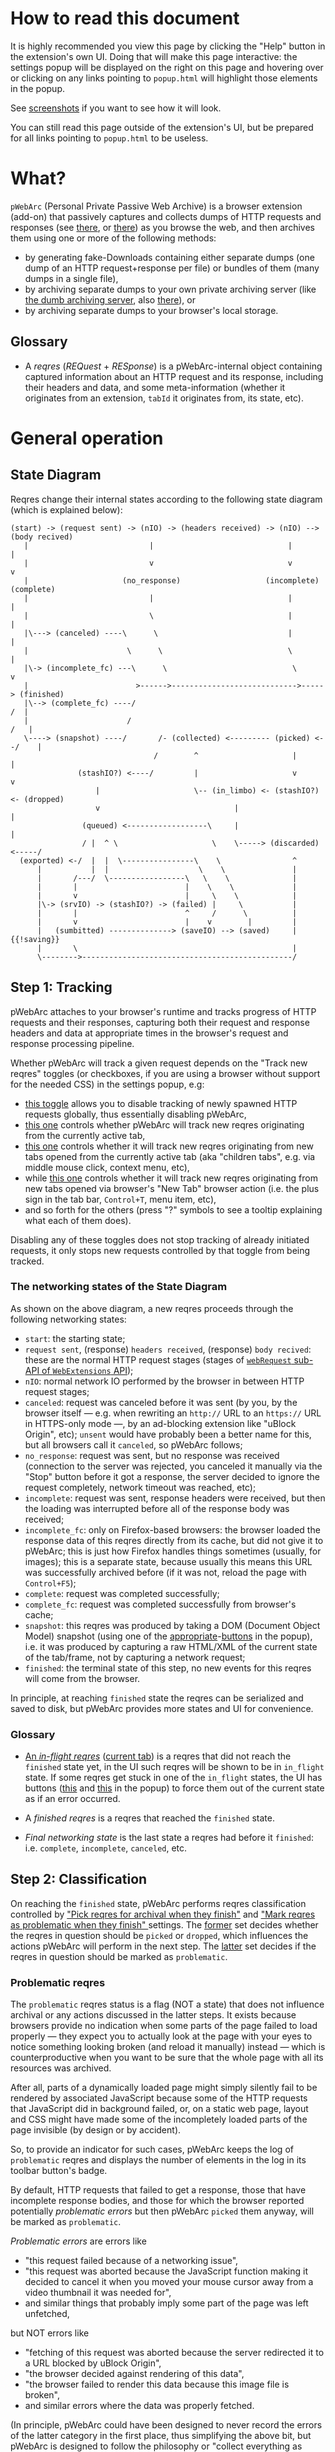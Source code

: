 #+MACRO: shortcut @@html:<span data-macro-shortcut="$1">bound to <code>manifest.commands.$1</code></span>@@

#+BEGIN_EXPORT html
<div name="less">
#+END_EXPORT
* How to read this document
It is highly recommended you view this page by clicking the "Help" button in the extension's own UI.
Doing that will make this page interactive: the settings popup will be displayed on the right on this page and hovering over or clicking on any links pointing to =popup.html= will highlight those elements in the popup.

See [[../../doc/gallery.md][screenshots]] if you want to see how it will look.

You can still read this page outside of the extension's UI, but be prepared for all links pointing to =popup.html= to be useless.
#+BEGIN_EXPORT html
</div>
#+END_EXPORT
* What?
=pWebArc= (Personal Private Passive Web Archive) is a browser extension (add-on) that passively captures and collects dumps of HTTP requests and responses (see [[https://github.com/Own-Data-Privateer/pwebarc/tree/master/doc/data-on-disk.md][there]], or [[https://oxij.org/software/pwebarc/tree/master/doc/data-on-disk.md][there]]) as you browse the web, and then archives them using one or more of the following methods:

- by generating fake-Downloads containing either separate dumps (one dump of an HTTP request+response per file) or bundles of them (many dumps in a single file),
- by archiving separate dumps to your own private archiving server (like [[https://github.com/Own-Data-Privateer/pwebarc/tree/master/dumb_server/][the dumb archiving server]], also [[https://oxij.org/software/pwebarc/tree/master/dumb_server/][there]]), or
- by archiving separate dumps to your browser's local storage.
** Glossary
- A /reqres/ (/REQuest/ + /RESponse/) is a pWebArc-internal object containing captured information about an HTTP request and its response, including their headers and data, and some meta-information (whether it originates from an extension, =tabId= it originates from, its state, etc).
* General operation
** State Diagram
Reqres change their internal states according to the following state diagram (which is explained below):

#+BEGIN_SRC
(start) -> (request sent) -> (nIO) -> (headers received) -> (nIO) --> (body recived)
   |                           |                              |             |
   |                           v                              v             v
   |                     (no_response)                   (incomplete)   (complete)
   |                           |                              |             |
   |                           \                              |             |
   |\---> (canceled) ----\      \                             |             |
   |                      \      \                            \             |
   |\-> (incomplete_fc) ---\      \                            \            v
   |                        >------>---------------------------->-----> (finished)
   |\--> (complete_fc) ----/                                             /  |
   |                      /                                             /   |
   \----> (snapshot) ----/       /- (collected) <--------- (picked) <--/    |
                                /        ^                     |            |
               (stashIO?) <----/         |                     v            v
                   |                     \-- (in_limbo) <- (stashIO?) <- (dropped)
                   v                              |                         |
                (queued) <------------------\     |                         |
                / |  ^ \                     \    \-----> (discarded) <-----/
  (exported) <-/  |  |  \----------------\    \                ^
      |           |  |                    \    \               |
      |       /---/  \-----------------\   \    \              |
      |       |                        |    \    \             |
      |       v                        |     \    \            |
      |\-> (srvIO) -> (stashIO?) -> (failed) |     \           |
      |       |                        ^     /      \          |
      |       v                        |    v        |         |
      |   (sumbitted) --------------> (saveIO) --> (saved)     | {{!saving}}
      |       \                                                |
      \-------->-----------------------------------------------/
#+END_SRC
** Step 1: Tracking
pWebArc attaches to your browser's runtime and tracks progress of HTTP requests and their responses, capturing both their request and response headers and data at appropriate times in the browser's request and response processing pipeline.

Whether pWebArc will track a given request depends on the "Track new reqres" toggles (or checkboxes, if you are using a browser without support for the needed CSS) in the settings popup, e.g:

- [[./popup.html#div-config.collecting][this toggle]] allows you to disable tracking of newly spawned HTTP requests globally, thus essentially disabling pWebArc,
- [[./popup.html#div-tabconfig.collecting][this one]] controls whether pWebArc will track new reqres originating from the currently active tab,
- [[./popup.html#div-tabconfig.children.collecting][this one]] controls whether it will track new reqres originating from new tabs opened from the currently active tab (aka "children tabs", e.g. via middle mouse click, context menu, etc),
- while [[./popup.html#div-config.root.collecting][this one]] controls whether it will track new reqres originating from new tabs opened via browser's "New Tab" browser action (i.e. the plus sign in the tab bar, =Control+T=, menu item, etc),
- and so forth for the others (press "?" symbols to see a tooltip explaining what each of them does).

Disabling any of these toggles does not stop tracking of already initiated requests, it only stops new requests controlled by that toggle from being tracked.
*** The networking states of the State Diagram
As shown on the above diagram, a new reqres proceeds through the following networking states:

- =start=: the starting state;
- =request sent=, (response) =headers received=, (response) =body recived=: these are the normal HTTP request stages (stages of [[https://developer.mozilla.org/en-US/docs/Mozilla/Add-ons/WebExtensions/API/webRequest][=webRequest= sub-API of =WebExtensions= API]]);
- =nIO=: normal network IO performed by the browser in between HTTP request stages;
- =canceled=: request was canceled before it was sent (by you, by the browser itself --- e.g. when rewriting an =http://= URL to an =https://= URL in HTTPS-only mode ---, by an ad-blocking extension like "uBlock Origin", etc);
  =unsent= would have probably been a better name for this, but all browsers call it =canceled=, so pWebArc follows;
- =no_response=: request was sent, but no response was received (connection to the server was rejected, you canceled it manually via the "Stop" button before it got a response, the server decided to ignore the request completely, network timeout was reached, etc);
- =incomplete=: request was sent, response headers were received, but then the loading was interrupted before all of the response body was received;
- =incomplete_fc=: only on Firefox-based browsers: the browser loaded the response data of this reqres directly from its cache, but did not give it to pWebArc; this is just how Firefox handles things sometimes (usually, for images); this is a separate state, because usually this means this URL was successfully archived before (if it was not, reload the page with =Control+F5=);
- =complete=: request was completed successfully;
- =complete_fc=: request was completed successfully from browser's cache;
- =snapshot=: this reqres was produced by taking a DOM (Document Object Model) snapshot (using one of the [[./popup.html#snapshotAll][appropriate]]-[[./popup.html#snapshotTab][buttons]] in the popup), i.e. it was produced by capturing a raw HTML/XML of the current state of the tab/frame, not by capturing a network request;
- =finished=: the terminal state of this step, no new events for this reqres will come from the browser.

In principle, at reaching =finished= state the reqres can be serialized and saved to disk, but pWebArc provides more states and UI for convenience.
*** Glossary
- [[./popup.html#div-stats.in_flight][An /in-flight reqres/]] ([[./popup.html#div-tabstats.in_flight][current tab]]) is a reqres that did not reach the =finished= state yet, in the UI such reqres will be shown to be in =in_flight= state.
  If some reqres get stuck in one of the =in_flight= states, the UI has buttons ([[./popup.html#stopAllInFlight][this]] and [[./popup.html#stopAllTabInFlight][this]] in the popup) to force them out of the current state as if an error occurred.

- A /finished reqres/ is a reqres that reached the =finished= state.

- /Final networking state/ is the last state a reqres had before it =finished=: i.e. =complete=, =incomplete=, =canceled=, etc.
** Step 2: Classification
:PROPERTIES:
:CUSTOM_ID: classification
:END:

On reaching the =finished= state, pWebArc performs reqres classification controlled by [[./popup.html#pick-options]["Pick reqres for archival when they finish"]] and [[./popup.html#problematic-options]["Mark reqres as problematic when they finish" ]] settings.
The [[./popup.html#pick-options][former]] set decides whether the reqres in question should be =picked= or =dropped=, which influences the actions pWebArc will perform in the next step.
The [[./popup.html#problematic-options][latter]] set decides if the reqres in question should be marked as =problematic=.
*** Problematic reqres
:PROPERTIES:
:CUSTOM_ID: problematic
:END:

The =problematic= reqres status is a flag (NOT a state) that does not influence archival or any actions discussed in the latter steps.
It exists because browsers provide no indication when some parts of the page failed to load properly --- they expect you to actually look at the page with your eyes to notice something looking broken (and reload it manually) instead --- which is counterproductive when you want to be sure that the whole page with all its resources was archived.

After all, parts of a dynamically loaded page might simply silently fail to be rendered by associated JavaScript because some of the HTTP requests that JavaScript did in background failed, or, on a static web page, layout and CSS might have made some of the incompletely loaded parts of the page invisible (by design or by accident).

So, to provide an indicator for such cases, pWebArc keeps the log of =problematic= reqres and displays the number of elements in the log in its toolbar button's badge.

By default, HTTP requests that failed to get a response, those that have incomplete response bodies, and those for which the browser reported potentially /problematic errors/ but then pWebArc =picked= them anyway, will be marked as =problematic=.

/Problematic errors/ are errors like

- "this request failed because of a networking issue",
- "this request was aborted because the JavaScript function making it decided to cancel it when you moved your mouse cursor away from a video thumbnail it was needed for",
- and similar things that probably imply some part of the page was left unfetched,

but NOT errors like

- "fetching of this request was aborted because the server redirected it to a URL blocked by uBlock Origin",
- "the browser decided against rendering of this data",
- "the browser failed to render this data because this image file is broken",
- and similar errors where the data was properly fetched.

(In principle, pWebArc could have been designed to never record the errors of the latter category in the first place, thus simplifying the above bit, but pWebArc is designed to follow the philosophy or "collect everything as browser gives it, as raw as possible, do all the post-processing logic separately, allow for no logic at all, if the user asks for it".)

The raw error strings reported by the browser for each reqres can be seen in the [[./popup.html#showState][history]]-[[./popup.html#showTabState][log]].

If [[./popup.html#div-config.problematicNotify][this option]] is enabled pWebArc will generate a desktop notification each time a new /problematic reqres/ get produced.
If you don't care about the /problematic/ flag and it annoys you, you should disable that option, not options under [[./popup.html#problematic-options]["Mark reqres as problematic when they finish" settings]].
This way you could then still see the number of =problematic= reqres in extension's toolbar button's badge.
*** Glossary
- [[./popup.html#div-stats.picked][A /picked reqres/]] ([[./popup.html#div-tabstats.picked][current tab]]) is a /finished reqres/ that satisfied the conditions controlled by [[./popup.html#pick-options]["Pick reqres for archival when they finish" settings]] on entering the =finished= state.

- [[./popup.html#div-stats.dropped][A /dropped reqres/]] ([[./popup.html#div-tabstats.dropped][current tab]]) is a /finished reqres/ that did /NOT/ satisfy the conditions controlled by [[./popup.html#pick-options]["Pick reqres for archival when they finish" settings]] on entering the =finished= state.

- [[./popup.html#div-stats.problematic][A /problematic reqres/]] ([[./popup.html#div-tabstats.problematic][current tab]]) is a /finished reqres/ that satisfies the conditions set by [[./popup.html#problematic-options]["Mark reqres as problematic when they finish" settings]].
** Step 3: Collection, Discarding, Stash, and Limbo
Normally, /picked reqres/ proceed to the =collected= state while /dropped reqres/ proceed to being =discarded= from memory.

However, just before entering the =collected= state (both from =picked= and from =in_limbo= states, the latter of which will be discussed below), each reqres gets split into

- a =loggable=, which is a hollow =reqres= structure without any request or response data, i.e. it only keeps the metadata used by [[./popup.html#showState][history]]-[[./popup.html#showTabState][log]], and
- a =dump=, which is a serialized CBOR-formatted dump of the original =reqres= structure.

The resulting tuples of =(loggable, dump)= then proceed to being =queued= for archival.

Since those tuples can be reconstructed back into the original =reqres= structures, the following will continue to refer to them as if nothing changed when the fact they are now being internally represented by those tuples is not relevant.

When [[./popup.html#div-config.archive]["Archive =collected= reqres by" toggle]] is enabled, those =queued= reqres proceed directly to the next step.
*** Stash
:PROPERTIES:
:CUSTOM_ID: stash
:END:

However, when [[./popup.html#div-config.archive]["Archive =collected= reqres by" option]] is disabled but [[./popup.html#div-config.stash]["Stash =collected= reqres into local storage" option]] is enabled, then those =queued= tuples instead get /stashed/ into browser's local storage.

(If both [[./popup.html#div-config.archive]["Archive =collected= reqres by" option]] and [[./popup.html#div-config.stash]["Stash =collected= reqres into local storage" option]] are disabled, then pWebArc will generate desktop notifications complaining about it, unless [[./popup.html#div-config.archiveStuckNotify][this option]] is disabled too.)

The =stashed= reqres status is, essentially, a flag that says this reqres was temporarily backed up to browser's local storage.
Stashing exists to prevent loss of previously successfully captured data in situations where your computer unexpectedly looses power, your browser crashes, you close it before everything gets archived, or pWebArc crashes or gets reloaded unexpectedly.
*** Limbo mode
:PROPERTIES:
:CUSTOM_ID: limbo
:END:

Sometimes you might want to actually look at a web page before deciding if you want to archive it or not.
The naive way to do it would be to load a page with [[./popup.html#div-tabconfig.collecting][capture]] disabled first, look at it, and then, if you want to save it, enable [[./popup.html#div-tabconfig.collecting][it]], and reload the page with =Control+F5= again (and it has to be =Control+F5=, not just =F5=, because otherwise some URLs, on Firefox, might produce reqres in =incomplete_fc= state, on Chromium, their fetching could be silently skipped).

Obviously, this is both annoying and will force you to fetch everything twice.

Which is why "limbo mode" exists.
With one of the "limbo mode" options enabled, pWebArc will instead capture everything as normal, but then, instead of sending the reqres in question to =collected= or =discarded= states immediately, it will put them into =in_limbo= state where they would linger until you /collect/ it or /discard/ them manually by pressing the [[./popup.html#div-stats.in_limbo][appropriate]]-[[./popup.html#div-tabstats.in_limbo][buttons]], or until [[./popup.html#closed-auto-options]["Automatic actions for recently closed tabs" options]] make a decision semi-automatically for you.

A /picked reqres/ will be put into =in_limbo= when [[./popup.html#div-tabconfig.limbo]["Pick into limbo" setting]] is enabled in the currently active tab or when [[./popup.html#div-tabconfig.children.limbo][one]]-[[./popup.html#div-config.root.limbo][of]]-[[./popup.html#div-config.background.limbo][the]]-[[./popup.html#div-config.extension.limbo][other]] settings is enabled for other reqres sources.

Similarly, a /dropped reqres/ will be put into =in_limbo= when [[./popup.html#div-tabconfig.negLimbo]["Drop into limbo" setting]] is enabled in the currently active tab or when [[./popup.html#div-tabconfig.children.negLimbo][one]]-[[./popup.html#div-config.root.negLimbo][of]]-[[./popup.html#div-config.background.negLimbo][the]]-[[./popup.html#div-config.extension.negLimbo][other]] settings is enabled for other reqres sources.
(This latter option mainly exists for debugging.)

When both [[./popup.html#div-config.stash]["Stash =collected= reqres into local storage" option]] and [[./popup.html#div-tabconfig.stashLimbo]["Stash =in_limbo= reqres" option]] (or [[./popup.html#div-tabconfig.children.stashLimbo][one]]-[[./popup.html#div-config.root.stashLimbo][of]]-[[./popup.html#div-config.background.stashLimbo][the]]-[[./popup.html#div-config.extension.stashLimbo][other]] similar options) is enabled, then those newly generated reqres also get temporarily /stashed/ into browser's local storage.

If [[./popup.html#div-config.limboNotify][this option]] is enabled and there are more than [[./popup.html#div-config.limboMaxNumber][this number]] reqres =in_limbo= or the total size of all dumps =in_limbo= is more than [[./popup.html#div-config.limboMaxSize][this size]] (in MiB), pWebArc will complain to remind you to /collect/ or /discard/ some of them so that your browser does not waste much memory (and so that you won't loose too much data if something crashes while [[./popup.html#div-config.stash]["Stash =collected= reqres into local storage" option]] is disabled).
*** Glossary
- [[./popup.html#div-stats.collected][A /collected reqres/]] ([[./popup.html#div-tabstats.collected][current tab]]) is a reqres that was (either automatically or manually) sent to the =collected= state.

- [[./popup.html#div-stats.discarded][A /discarded reqres/]] ([[./popup.html#div-tabstats.discarded][current tab]]) is a reqres that was (either automatically or manually) sent to the =discarded=.

- [[./popup.html#div-stats.in_limbo][An /in-limbo reqres/]] ([[./popup.html#div-tabstats.in_limbo][current tab]]) is a reqres that is being held =in_limbo= until you manually /collect/ or /discard/ it.

- [[./popup.html#stats.queued][A /queued reqres/]] (displayed on the [[./popup.html#div-stats.queued_failed][Queued/Failed]] line) is a =collected= reqres that is still =queued= for archival.

- A /stuck queued reqres/ is a =queued= reqres that got stuck in the archival queue, e.g. because it got queued while [[./popup.html#div-config.archive]["Archive =collected= reqres by" option]] was disabled.

- [[./popup.html#div-stats.stashed][A /stashed reqres/]] is a reqres that was temporarily =stashed= (backed-up) into browser's local storage while it is still being kept in pWebArc's memory.
  I.e., the stash is a persistent on-disk backup for in-memory reqres.

  When [[./popup.html#div-config.stash]["Stash =collected= reqres into local storage" option]] is enabled all new stuck =queued= reqres, as well as all new =failed= reqres (discussed below) will be =stashed=.

  When both [[./popup.html#div-config.stash]["Stash =collected= reqres into local storage" option]] and [[./popup.html#div-tabconfig.stashLimbo]["Stash =in_limbo= reqres"]] (or [[./popup.html#div-tabconfig.children.stashLimbo][one]]-[[./popup.html#div-config.root.stashLimbo][of]]-[[./popup.html#div-config.background.stashLimbo][the]]-[[./popup.html#div-config.extension.stashLimbo][other]] similar options) is set, then all new =in_limbo= reqres for that tab/source will be stashed.

  You can also forcefully stash all =queued=, =in_limbo=, and =failed= reqres by pressing [[./popup.html#stashAll][this button]].
** Step 3.5: Logging
On entering =collected= or =discarded= state, =loggable= metadata of each reqres is copied into the recent reqres [[./popup.html#showState][history]]-[[./popup.html#showTabState][log]] and is kept there until the size of the log reaches [[./popup.html#div-config.history][this many elements]], at which point the older elements of the log start being elided automatically.

You can also ask pWebArc to forget all history manually by pressing [[./popup.html#forgetHistory][this button]], or to forget history of reqres generated by the currently active tab by pressing [[./popup.html#forgetTabHistory][that button]] instead, or do the same by using similar buttons in [[./popup.html#showState][the]]-[[./popup.html#showTabState][log]].
Using [[./popup.html#showState][the]]-[[./popup.html#showTabState][log]] will also allow the use of reqres filtering options for doing this, allowing you to selectively forget some filtered parts of history.

Note, however, that /problematic reqres/ will not get automatically elided from the log, nor forgotten by using the above buttons.
To forget about them, you will have to unset the /problematic/ flag on the respective reqres via [[./popup.html#unmarkAllProblematic][this button]], or [[./popup.html#unmarkAllTabProblematic][that button]], or use similar buttons in [[./popup.html#showState][the]]-[[./popup.html#showTabState][log]].
** Step 4: Archival
When [[./popup.html#div-config.archive]["Archive =collected= reqres by" toggle]] is enabled, pWebArc will pop =queued= reqres from the archival queue one by one and then perform one or more of the following (in order they are listed):

- if [[./popup.html#div-config.archiveExportAs]["Archive =collected= reqres by ... exporting them using =saveAs=" option]] is enabled, pWebArc will append the =dump=, as a byte string, to a (per-=bucket=, see below) =bundle= and then, if the =bundle= gets larger than [[./popup.html#div-config.exportAsMaxSize][this]] or if all elements of the queue got processed without reaching that limit, after a delay controlled by [[./popup.html#div-config.exportAsTimeout][this]] and [[./popup.html#div-config.exportAsInFlightTimeout][that]] options, export the resulting =bundle= as a fake-Download;

- if [[./popup.html#div-config.archiveSubmitHTTP]["Archive =collected= reqres by ... submitting them via HTTP" option]] is enabled, pWebArc will submit the =dump= to the archiving server at [[./popup.html#div-config.submitHTTPURLBase]["Server URL" setting]] by making an HTTP POST request with the =dump= as request body (which is denoted by =srvIO= states on the diagram above);

- if any of the above fails pWebArc will

  - move the reqres into the =failed= state,

  - if [[./popup.html#div-config.stash]["Stash =collected= reqres into local storage" option]] is enabled, it will try stashing the =(loggable, dump)= tuple into browser's local storage (which is denoted by =stashIO= states on the diagram above) and record but ignore any errors produced while doing that, and

  - stop processing this reqres;

- otherwise, if [[./popup.html#div-config.archiveSaveLS]["Archive =collected= reqres by ... saving them into local storage" option]] is enabled, pWebArc will

  - try to save the =(loggable, dump)= tuple into browser's local storage (which is denoted by =saveIO= states on the diagram above),

  - if saving fails, it will move the reqres into the =failed= state instead, and stop processing this reqres;

- finally, if [[./popup.html#div-config.archiveSaveLS]["Archive =collected= reqres by ... saving them into local storage" option]] is disabled or if saving to local storage succeeds, pWebArc will discard the reqres from memory.

You can enable more than one [[./popup.html#sub-config.archive][archival method]] at the same time.
For a given =loggable=, pWebArc will remember and skip previously successful archival methods if the =loggable= ever returns to the archival queue again (e.g., when one of the archival methods fails and you later ask pWebArc to retry the archival, or when you re-load a reqres from local storage).

Note the difference between /stashed/ and /saved/ reqres:

- /stashed/ reqres are kept in memory until they get successfully archived by all configured [[./popup.html#sub-config.archive][archival methods]] (or until you manually discard them, in case they were stashed =in_limbo=);
- /saved/ reqres get dumped into browser's local storage and, if that succeeds, discarded from memory (until you manually load them back from there).
*** Buckets
:PROPERTIES:
:CUSTOM_ID: bucket
:END:

Sometimes you might want to split your archivals into separate /buckets/ to simplify future hoarding and sharing of collected archives.
E.g., say, by default you might want to put everything into the "default" bucket, but then you might want to put reqres produced by a select tab where you just logged in into you personal account into the "private" bucket instead.

To implement this, for each reqres in the archival queue, pWebArc computes a =bucket= parameter from the appropriate "Bucket" setting, e.g.

- [[./popup.html#div-tabconfig.bucket][this one]] will be used for requests originating from the currently active tab,
- [[./popup.html#div-tabconfig.children.bucket][this one]] will be used for requests originating from new child tabs opened from the currently active tab (e.g. via middle mouse click, context menu, etc),
- while [[./popup.html#div-config.root.bucket][this one]] will be used for new tabs opened via browser's "New Tab" browser action (i.e. the plus sign in the tab bar, =Control+T=, menu item, etc),
- and so forth for the others (press "?" symbols to see a tooltip explaining what each of them does).

Evaluation of the =bucket= parameter is done just before each archival attempt, so if the queue is not yet empty, and you disable [[./popup.html#div-config.archive]["Archive =collected= reqres by"]], edit some of the "Bucket" settings, and enable [[./popup.html#div-config.archive][it]] again, pWebArc will start using the new setting immediately.

When exporting via =saveAs=, =bucket= value will be used in the file name of the generated fake-Download =.wrrb= file and the dumps will be split into separate fake-Download files by said =bucket=.
I.e., internally, the =bundle= discussed above is actually a set bundles, and exporting code uses the per-=bucket= one.

When submitting to an HTTP server, pWebArc will specify =bucket= as a query parameter (named "profile", for historical reasons) to each HTTP POST request.

When stashing or saving to local storage, pWebArc will record the value of =bucket= into each =loggable= before saving data to disk.
If you restart your browser, thus starting a new pWebArc session, pWebArc will use the old stashed/saved =bucket= values for all new attempted archivals of old reqres generated by previous sessions.
*** Failures
As noted above, if any of the [[./popup.html#sub-config.archive][archival methods]] fail, the reqres in question will be moved into the =failed= state.

Submissions of reqres that =failed= because of networking issues will be retried automatically every 60 seconds.
Archivals of reqres' rejected by the archiving server or those that failed to be saved to browser's local storage will not be retried automatically as those usually happen when there is no space left on the device you are archiving to.

You can retry all failed archivals by pressing [[./popup.html#retryFailed][this button]].
You can also use it to nudge the archiving sub-process awake if some things got stuck in the queue by accident.
E.g., after the extension got reloaded with a non-empty queue, or if you previously closed your browser before everything was archived.

If [[./popup.html#div-config.archiveFailedNotify][this option]] is enabled and a new reqres recently moved to the =failed= state, a new desktop notification will be generated.
If [[./popup.html#div-config.archiveDoneNotify][this option]] is enabled, a new desktop notification will be generated when the archival queue gets empty the very first time or after any failures.
*** Glossary
- [[./popup.html#div-stats.exportedAs][An /exported reqres/]] is a reqres that was successfully =exported= by generating a fake-Download containing its =dump=.

- [[./popup.html#div-stats.submittedHTTP][A /submitted reqres/]] is a reqres that was successfully =submitted= to the archiving server and thus was discarded from memory.

- [[./popup.html#div-stats.saved][A /saved reqres/]] is a reqres that was successfully =saved= by being archived into browser's local storage.

- [[./popup.html#stats.failed][A /failed to archive reqres/]] (displayed on the [[./popup.html#div-stats.queued_failed][Queued/Failed]] line) is a reqres that =failed= to be archived by one of the enabled [[./popup.html#sub-config.archive][archival methods]].

- /An archived reqres/ is either /exported/, /submitted/, or /saved/ reqres.
* Shortcuts
pWebArc provides a bunch of keyboard and context menu shortcuts to allow using it in more efficient ways.

- On Firefox-based browsers, you can see and edit all keyboard shortcuts via "Add-ons and themes" (=about:addons=) -> the gear icon -> Manage Extension Shortcuts.
- On Chromium-based browsers, you can see and edit all keyboard shortcuts via the menu -> "Extensions" -> "Manage Extensions" (=chrome://extensions/=) -> "Keyboard shortcuts" (on the left).
** Keyboard shortcuts
:PROPERTIES:
:CUSTOM_ID: keyboard-shortcuts
:END:

pWebArc provides shortcuts to:

- open [[./popup.html#showState][the "Internal State and Logs" page]], {{{shortcut(showState)}}};
- open the "Internal State and Logs" page, scrolled to the end of the log, {{{shortcut(showLog)}}};
- open [[./popup.html#showTabState][the "Internal State and Logs" page]] narrowed to the currently active tab's data, {{{shortcut(showTabState)}}};
- open the "Internal State and Logs" page narrowed to the currently active tab's data, scrolled to the end of the log, {{{shortcut(showTabLog)}}};
- toggle [[./popup.html#div-tabconfig.collecting][tracking of newly spawned HTTP requests in the currently active tab]] and set [[./popup.html#div-tabconfig.children.collecting][tracking in its children]] to the same value at the same time, {{{shortcut(toggleTabConfigTracking)}}};
- toggle [[./popup.html#div-tabconfig.children.collecting][tracking of newly spawned HTTP requests currently active tab's children]], {{{shortcut(toggleTabConfigChildrenTracking)}}};
- toggle [[./popup.html#div-tabconfig.limbo][limbo mode in the currently active tab]] and set [[./popup.html#div-tabconfig.children.limbo][limbo mode in its children]] to the same value at the same time, {{{shortcut(toggleTabConfigLimbo)}}};
- toggle [[./popup.html#div-tabconfig.children.limbo][limbo mode in currently active tab's children]], {{{shortcut(toggleTabConfigChildrenLimbo)}}};
- [[./popup.html#unmarkAllProblematic][unmark all problematic reqres]], {{{shortcut(unmarkAllProblematic)}}};
- [[./popup.html#unmarkAllTabProblematic][unmark all current tab's problematic reqres]], {{{shortcut(unmarkAllTabProblematic)}}};
- [[./popup.html#collectAllInLimbo][collect all reqres from limbo]], {{{shortcut(collectAllInLimbo)}}};
- [[./popup.html#collectAllTabInLimbo][collect all reqres from limbo for the currently active tab]], {{{shortcut(collectAllTabInLimbo)}}};
- [[./popup.html#discardAllInLimbo][discard all reqres from limbo]], {{{shortcut(discardAllInLimbo)}}};
- [[./popup.html#discardAllTabInLimbo][discard all reqres from limbo for the currently active tab]], {{{shortcut(discardAllTabInLimbo)}}};
- [[./popup.html#snapshotAll][take DOM snapshot of all tabs]] for which [[./popup.html#div-tabconfig.collecting]["Track newly generated requests" setting]] is enabled, {{{shortcut(snapshotAll)}}};
- [[./popup.html#snapshotTab][take DOM snapshot of the currently active tab]], {{{shortcut(snapshotTab)}}}.
** Context menu actions
:PROPERTIES:
:CUSTOM_ID: context-menu-shortcuts
:END:

pWebArc provides context menu actions to:

- open a given link in a new tab with currently active tab's [[./popup.html#div-tabconfig.children.collecting][tracking in children tabs setting]] negated.
  I.e.,

  - right-mouse clicking while pointing at a link and
  - selecting "Open Link in New Tracked/Untracked Tab" from "pWebArc" sub-menu,

  is equivalent to

  - toggling [[./popup.html#div-tabconfig.children.collecting][this]],
  - middle-mouse clicking a link,
  - toggling [[./popup.html#div-tabconfig.children.collecting][this]] again.

- do the same thing, but opening it in a new window.
* Quirks and Bugs
:PROPERTIES:
:CUSTOM_ID: bugs
:END:
** Known extension issues
- When the extension is (re-)loaded, all tabs inherit the values of [[./popup.html#root-tab-options][these settings]].

- pWebArc does not implement collection of WebSockets data on any of the supported browsers.

  (Firefox does not support it.
  Chromium does support it, in theory, but I have not tried using that API, so I have no idea how well it works.)

  This is low-priority issue since you can simply take a DOM [[./popup.html#snapshotTab][snapshot]] instead of capturing and later replaying WebSocket messages to in-page JavaScript.
  Also, capturing and archiving a DOM snapshot will free you from needing to run any JavaScript at all when you decide to return to view the archived page later, which is nice.

- On Chromium, response data of background requests and requests made by other extensions does not get collected, since there's no tab to attach a debugger to, and I have not figured out how to attach debugger to other things yet.
** Relevant issues of all browsers
- On all supported browsers, if an HTTP server supplies the same header multiple times --- which happens sometimes, most commonly with =Set-Cookie= headers --- then the archived response headers will usually become weird, with multiple headers squished into a single value, separated by newline symbols.

  This is just the way both Firefox (usually) and Chromium (always) supply those headers to extensions and pWebArc does not try to undo it.
** Relevant issues of Firefox, Tor Browser, LibreWolf, etc
:PROPERTIES:
:CUSTOM_ID: firefox-bugs
:END:

- On Firefox-based browsers, without the [[https://github.com/Own-Data-Privateer/pwebarc/tree/master/firefox/][patch]] (also [[https://oxij.org/software/pwebarc/tree/master/firefox/][there]]), the browser only supplies =formData= to =webRequest.onBeforeRequest= handlers, thus making impossible to recover the actual request body for a POST request.

  pWebArc will mark such requests as having a "partial request body" and try its best to recover the data from =formData= structure, but if a POST request was uploading files, they won't be recoverable from =formData= (in fact, it is not even possible to tell if there were any files attached there), and so your archived request data will be incomplete even after pWebArc did its best.

  Disabling [[./popup.html#div-config.archivePartialRequest][this toggle]] will disable archiving of such broken requests.
  This is not recommended, however, as archiving some data is usually better than archiving none.

  With the above patch applied, small POST requests will be archived completely and correctly.
  POST requests that upload large files and only those will be marked as having a "partial request body".

- =If-Modified-Since= and =If-None-Match= headers never get archived, because the browser never supplies them to the extensions. Thus, you can get "304 Not Modified" reqres response to a seemingly normal "GET" request.

- Reqres of already cached media files (images, audio, video, except for svg and favicons) will end in =incomplete_fc= state because =webRequest.filterResponseData= API does not provide response bodies for such requests.
  [[./popup.html#div-config.archiveIncompleteResponse][This toggle]] controls if such reqres should be =picked=.

  By default, pWebArc will =drop= them.
  Usually this is not a problem since such media will be archived on first (non-cached) access.
  But if you want to force everything on the page to be archived, you can reload the page without the cache with =Control+F5=.

- Firefox fails to run =onstop= method for =webRequest.filterResponseData= filter for the very first HTTP/2 request the browser makes after you start it, thus making the reqres of that request =incomplete=.
  If [[./popup.html#div-config.workaroundFirefoxFirstRequest][this option]] is enabled, pWebArc will transparently work around this bug by redirecting the very first navigation request to =about:blank= and then reloading the tab with its original URL.

- Firefox-based browsers provide no API for archiving WebSockets data at the moment, unfortunately.
** Relevant issues of Chromium, Chrome, etc
:PROPERTIES:
:CUSTOM_ID: chromium-bugs
:END:

On Chromium-based browsers, there is no way to get HTTP response data without attaching Chromium's debugger to a tab from which a request originates from.
This makes things a bit tricky, for instance:

- With [[./popup.html#div-config.collecting][pWebArc]] and [[./popup.html#div-config.workaroundChromiumResetRootTab][this option]] enabled, new tabs will be reset to [[./popup.html#div-config.workaroundChromiumResetRootTabURL][this value]] (=about:blank= by default) because the default of =chrome://newtab/= does not allow attaching debugger to the tabs with =chrome:= URLs.

- Requests made before the debugger is attached will get canceled by pWebArc.
  So, for instance, when you middle-click a link, Chromium will open a new tab, but pWebArc will block the requests from there until the debugger gets attached and then automatically reload the tab after.
  As side-effect of this, Chromium will show "Request blocked" page until the debugger is attached and the page is reloaded, meaning it will get visually stuck on "Request blocked" page if fetching the request ended up spawning a download instead of showing a page.
  The download will proceed as normal, though.

- You will get an annoying notification bar constantly displayed in the browser while [[./popup.html#div-config.collecting][pWebArc is enabled]].
  Closing that notification will detach the debugger.
  pWebArc will reattach it immediately because it assumes you don't want to lose data and closing that notification on accident is, unfortunately, quite easy.

  *However, closing the notification will make all in-flight requests lose their response data.*

  If you [[./popup.html#div-config.collecting][disable pWebArc]] the debuggers will get detached only after all requests finish.
  But even if there are no requests in-flight the notification will not disappear immediately.
  Chromium takes its time updating the UI after the debugger is detached.

Moreover, Chromium has the following long-standing issues/bugs making things difficult:

- Chromium will automatically detach a debugger from a tab if it tries to save too much data into its debugger state.
  Which means that a tab that loads too much data too fast will get its debugger detached.
  Chromium does this to try and save memory, but this, among other issues, means that large images will fail to be properly archived, and any page that loads such files is likely to fail to be archived too.

  This is a design limitation of Chromium debugging interface, there appears to be no work-around for this at the moment.

  Meanwhile, on Firefox, pWebArc uses =webRequest.filterResponseData= API (not available no Chromium, because it greatly enhances browser's ad-blocking capabilities) which does not suffer from this problem.

- Chromium will occasionally detach debuggers from some tabs at random.
  It just happens.
  Fortunately, pWebArc will mark the resulting broken reqres as [[#problematic][problematic]] by default as they match the conditions of at least one of [[./popup.html#div-config.markProblematicNoResponse][this]], [[./popup.html#div-config.markProblematicIncomplete][this]], or [[./popup.html#div-config.markProblematicPickedWithErrors][that]] options.

- Chromium handling of media files (audio and video) within its debugging interface is very strange.
  When Chromium encounters a media file, it immediately loads a first few frames of it, then cancels the rest of the download, generates a networking error debugging event, but forgets to give the already loaded data to it, and then, when the user clicks the play button, continues the download by requesting the rest of the file as normal.
  Thus, on Chromium, for media files pWebArc will only ever get "206 Partial Content" HTTP responses with the first few kilobytes of file data missing.
  This bug has no good workaround, all alternatives to pWebArc that work with Chromium work it around by silently re-downloading the file the second time in background.

- Similarly to unpatched Firefox, Chromium-based browsers do not supply contents of files in POST request data.
  They do, however, provide a way to see if files were present in the request, so pWebArc will mark such and only such requests as having a "partial request body".
  There is no patch for Chromium to fix this, nor do I plan to make one (feel free to contribute one, though).

  As with Firefox, disabling [[./popup.html#div-config.archivePartialRequest][this toggle]] will disable archiving of such broken requests.
  This is not recommended, however, as archiving some data is usually better than archiving none.

- Chromium fails to provide =openerTabId= to tabs created with =chrome.tabs.create= API so in the unlikely case of opening two or more new tabs/windows in rapid succession via pWebArc context menu actions and not giving them time to initialize pWebArc could end up mixing up settings between the newly created tabs/windows.
  This bug is impossible to trigger unless your system is very slow or you are clicking things with automation tools like =AutoHotKey= or =xnee=.

- To properly collect all the data about a reqres, pWebArc has to use both the data generated by =webRequest= API and Chromium's own debugging API events, using only one of those is usually insufficient.
  But Chromium generates different request IDs for events generated by these two different APIs and also generates those events in arbitrary order.
  Therefore, pWebArc tracks reqres generated by both sets of APIs separately and then matches those two lists against each other heuristically, merging matching reqres together.
  Which is ugly enough.
  But then Chromium sometimes generates debugging API events and forgets to produce the corresponding =webRequest= API events, or vice versa, thus leaving some of those reqres unmatched.

  To work around that, pWebArc waits [[./popup.html#div-config.workaroundChromiumDebugTimeout][this many seconds]] for new events to arrive, and if none do, forcefully finishes all unmatched but network-complete =in_flight= reqres.
  Yes, this means that some minor metadata fields (like =document_url=) of those reqres might be missing, but waiting more time usually won't fix it, so pWebArc can't do anything else there.

- However, sometimes Chromium forgets to generate both =loading complete= and =loading failed= debugging events.
  This usually happens when a request gets started and then canceled by a page's JavaScript, or when you navigate between pages too fast.

  In that case, pWebArc can't tell if a reqres is just slow at being loaded or if Chromium forgot about it, so those reqres will get stuck in the =in_flight= state indefinitely, at least until their originator tab gets closed, or until you press one of [[./popup.html#stopAllInFlight][this]] or [[./popup.html#stopAllTabInFlight][that]] buttons.

  pWebArc might get another workaround for this bug later.
* Error messages and codes
:PROPERTIES:
:CUSTOM_ID: errors
:END:
** Desktop notifications
- =Failed to archive <N> items in the queue because pWebArc can't establish a connection to the archiving server at <URL>=

  Are you running the [[https://oxij.org/software/pwebarc/tree/master/dumb_server/][the archiving server script]]?

- =Failed to archive <N> items in the queue because requests to the archiving server failed with: <STATUS> <REASON>: <RESPONSE>=

  Your archiving sever is returning HTTP errors when pWebArc is trying to archive data to it.
  See your archiving server's console for more information.

  Some common reasons it could be failing:
  - No space left on the device you are archiving to.
  - It's a bug.
- =Failed to open/create a database via `IndexedDB` API, all data persistence will be done via `storage.local` API instead. This is not ideal, but not particularly bad. However, the critical issue is that it appears pWebArc previously used `IndexedDB` for archiving and/or stashing reqres.=

  So, it worked before, but why doesn't it work now?
  The most likely reason is: you are running pWebArc under a browser based on an older version of Firefox and you have recently enabled "Always use private browsing mode" setting in your browser's config.
  Older versions of Firefox forbid the use of =IndexedDB= API when that setting is set.

  To make archives currently saved in =IndexedDB= accessible to pWebArc under "Always use private browsing mode" you need to:

  - Disable "Always use private browsing mode" browser setting and restart the browser, thus allowing pWebArc access to =IndexedDB= again.
  - Ensure [[./popup.html#div-config.preferIndexedDB]["Prefer =IndexedDB= API" setting]] is disabled.
  - Ensure [[./popup.html#div-config.archiveSaveLS]["Archive =collected= reqres by ... saving them into local storage" option]] is enabled.
  - Ensure [[./popup.html#div-config.archive]["Archive =collected= reqres by"]] is enabled.
  - Open [[./popup.html#showSaved][the "Saved in Local Storage" page]].
  - Press "Re-queue" button there to re-archive all those saved reqres from =IndexedDB= to =storage.local=.
  - Now, you can re-enable the "Always use private browsing mode" browser setting and restart you browser again.

  All old data should be available from [[./popup.html#showSaved][the "Saved in Local Storage" page]] now.
** Errors recorded in =reqres=, as seen in [[./popup.html#showState][the]]-[[./popup.html#showTabState][log]]
Most error codes are produced by attaching one of the following prefixes to the raw error code given by the browser:

- =webRequest::= prefix is prepended to errors produced by the code working with =webRequest= API;

- =debugger::= prefix is prepended to errors produced by the code working with Chromium's Debugger API;

- =filterResponseData::= prefix is prepended to errors produced by =webRequest.filterResponseData= API (these can usually be ignored, since Firefox generates normal =webRequest::= codes for those reqres too, when it was an actual error, but pWebArc still collects them, adhering to "collect everything as browser gives it, when possible" philosophy).

In particular, =webRequest::NS_= prefix on Firefox, and =webRequest::net::= and =debugger::net::= prefixes on Chromium signify various issues produced by the networking stacks of those browsers.
For instance:

  - =webRequest::NS_ERROR_ABORT= on Firefox and =webRequest::net::ERR_ABORTED= on Chromium signify that this request was aborted before it finished, e.g. because the originator tab was closed before it was fully loaded;
    Firefox also uses this code to mean what Chromium signifies with various =BLOCKED= codes;

  - =webRequest::net::ERR_BLOCKED_BY_CLIENT= on Chromium signifies that an extension blocked it;

  - =debugger::net::ERR_BLOCKED::= is a prefix for other errors when the request was blocked, e.g. by CSP;

  - =webRequest::NS_ERROR_NET= prefix on Firefox and =webRequest::net::ERR_FAILED= error on Chromium signify various networking issues.

The exception to the above rule of keeping everything as raw as possible are =webRequest::pWebArc::= and =debugger::pWebArc::= prefixes which signify various errors produced by pWebArc itself in its =webRequest=- or =debugger=-handling code, respectively.
In particular:

- =webRequest::pWebArc::EMIT_FORCED_BY_USER= and =debugger::pWebArc::EMIT_FORCED_BY_USER= are produced when you forcefully advance a reqres from in-flight state by pressing [[./popup.html#stopAllTabInFlight][this]] or [[./popup.html#stopAllInFlight][that]] button;

- =debugger::pWebArc::EMIT_FORCED_BY_DETACHED_DEBUGGER= is produced when Chromium debugger gets detached from its tab while a reqres inside that tab is still in flight;

- =debugger::pWebArc::EMIT_FORCED_BY_CLOSED_TAB= is produced when a tab gets closed while a reqres inside of it is still in flight;

- =debugger::pWebArc::NO_RESPONSE_BODY::= is a prefix for errors produced when getting request's response body from Chromium's debugger fails for various reasons;

- =webRequest::pWebArc::NO_DEBUGGER::CANCELED= is produced when a non-main-frame request is canceled by pWebArc because no debugger is available to capture it;
  in the case of a main frame request, pWebArc will cancel the request and reload the tab, [[#chromium-bugs][as discussed above]], so this error will not be produced;
  but it can happen if a page tries to load a sub-frame (like =iframe=) while the debugger for the tab (and, thus, the main frame) did not attach yet (which only happens for pages where Chromium disallows debugging, or when pWebArc gets enabled after the page in question already started loading, e.g. the very first page after the browser starts);
  also, this can happen when the debugger gets detached after the main frame was captured but its resources are still loading.
* Frequently Asked Questions
:PROPERTIES:
:CUSTOM_ID: faq
:END:
** Does pWebArc send any of my captured web browsing data to any third-parties?
No.
pWebArc only ever sends data to the [[./popup.html#div-config.submitHTTPURLBase][archiving server URL]] you specify.
** Does pWebArc collect and send any telemetry anywhere?
No.
Note, however, that pWebArc does persist some global stat numbers across restarts --- e.g., [[./popup.html#div-stats.collected][Collected/Discarded reqres]] --- for convenience.
But those are never sent anywhere and [[./popup.html#resetPersistentStats][you can reset them]] at any time.
** =pWebArc= asks for a lot of permissions, what does it use all those permissions for?

- =<all_urls>= permission is used so that pWebArc could capture all URLs.
- =webRequest= and =webRequestBlocking= permissions are used to track and capture HTTP requests and responses; on Chromium the latter also requires the =debugger= permission, which pWebArc also asks for there.
- =tabs= permission is used for tracking per-tab state and stats, making pWebArc's toolbar icon show per-tab state, [[./popup.html#snapshotAll][taking DOM snapshot of all tabs]], buttons switching to a related tab in [[./popup.html#showState][the]]-[[./popup.html#showTabState][log]], etc.
- =storage= permission is used to save extension config and stats.
- =unlimitedStorage= permission is used for archival of captured data to browser's local storage.
- =menus= (=contextMenus= on Chromium) permission is used to add [[#context-menu-shortcuts][context-menu shortcut actions for links]].
- =notifications= permission is used to send desktop notifications, which mostly used for reporting various issues.
** Why do pages under [[https://addons.mozilla.org/]] and [[https://chromewebstore.google.com/]] can not be captured?
Browsers prevent extensions from running on extension store pages to prevent them from manipulating ratings, reviews, and etc such things.
However, you can archive [[https://addons.mozilla.org/]] pages by running pWebArc under Chromium and [[https://chromewebstore.google.com/]] pages by running pWebArc under Firefox.
** Why does a (specific) URL or some part of it fails to be properly captured?
Did you read the notes on [[#bugs][the bugs of the browser you are using]] above?

Most notably:

- both Chromium- and Firefox-based browsers in their default builds fail to properly supply POST request data to their extensions; for Firefox-based browsers there exists a [[#firefox-bugs][patch]] that fixes it, mostly; Chromium users are out of luck at the moment;

- on a Chromium-based browser, because of [[#chromium-bugs][limitations of the Chromium's debugging interface]], it is impossible to properly capture media files (both audio and video) and large files in general; this issue has no good work-around and, AFAIK, all alternatives to pWebArc running on Chromium-based browser suffer from it (and work around it by silently re-downloading said files the second time in background); try using pWebArc under a Firefox-based browser instead.
** On Chromium, a lot of my captures fail with =debugger::pWebArc::EMIT_FORCED_BY_DETACHED_DEBUGGER=, =debugger::pWebArc::NO_RESPONSE_BODY::DETACHED_DEBUGGER=, and =webRequest::pWebArc::NO_DEBUGGER::CANCELED= errors. What do I do?
:PROPERTIES:
:CUSTOM_ID: faq-debugger
:END:

You are either

- pressing the "Cancel" or "Close" (cross) buttons in the Chromium's popup-toolbar telling you about the debugger being enabled, and so Chromium detaches it, breaking everything ([[#chromium-bugs][see above]]);

- pressing =Space= or =Escape= keyboard keys when doing things in Chromium's UI, but nothing at that particular moment reacts to the key you pressed, except there is that popup-toolbar... and so Chromium decides it must mean you want to press "Cancel" button there ... and detaches the debugger, breaking everything ([[#chromium-bugs][again]]);

  yes, this is really annoying, and this is a common problem for me, since I usually page-down using =Space= and press =Escape= a lot (usually to cancel selection, but sometimes also as a trauma of a long-time Vim user);

  the only solution to this I know of is to just not touch the keyboard at all, at least while things are still loading;
  i.e. just click on stuff using the mouse/track-point/touch-pad/touchscreen/etc, wait for the "T" ("Tracking") to vanish from the extension's badge, and only then let your (grabby and impatient for exercise via keyboard shortcuts) fingers to touch the keyboard;

  even then, Chromium will detach debuggers from time to time seemingly at random, but at least it will be rare enough that you won't need to reload much;

- trying to capture large or media files; [[#chromium-bugs][as discussed above]], this has no workaround, run pWebArc under Firefox instead.
** Can I capture a web page without archiving it, look at it, decide if I want to save it, and archive it only if I do, all without reloading the page a second time?
:PROPERTIES:
:CUSTOM_ID: faq-limbo
:END:

Yes. This is why [[./popup.html#div-tabconfig.limbo]["Pick into limbo" setting]] exists.
See [[#limbo][above]] for more info.

In combination with [[./popup.html#closed-auto-options]["Automatic actions for recently closed tabs" options]] you can implement any of the following workflows:

- archive everything by default, but allow to exclude some things by manually discarding them from limbo;
- only archive things that are explicitly manually collected, discard everything else by default.
** Can I capture a web page/tab/frame as it currently is, after all JavaScript was run, not as it was when it was last fetched from the network?
:PROPERTIES:
:CUSTOM_ID: faq-snapshot
:END:

Yes, you can capture DOM (Document Object Model) snapshots for the currently active tab by pressing [[./popup.html#snapshotTab][this button]] in the popup.

Doing that will generate and capture snapshots of raw HTML/XMLs for each frame contained in the currently active tab.
(Reqres-wise they will be "200 OK" responses, but with =protocol= set to ="SNAPSHOT"= and =method= set to ="DOM"=.)

You can also do that for all open tabs at once by pressing [[./popup.html#snapshotAll][that button]].
** How do I properly archive a web page completely, especially when parts of it are loaded lazily?
:PROPERTIES:
:CUSTOM_ID: faq-lazy
:END:

In the most general case, you will have to scroll the page around and click random buttons and media elements.

pWebArc has no "autopilot" for doing this, nor will it ever get one, at least as part of pWebArc extension, since "autopiloting" is very website-specific.
So, at the moment, the most general semi-automated solution is to run a website-specific UserScript via [[https://addons.mozilla.org/en-US/firefox/addon/tampermonkey/][Tampermonkey]] or some such, wait until everything finishes loading, and then take a [[./popup.html#snapshotTab][snapshot]].
(pWebArc will get an integration for automating that, eventually.)

On the other hand, if you

- run pWebArc under Firefox,
- just want to load all lazily-loaded images the page already has (NOT load more stuff), and
- the page in question uses modern HTML5 lazy loading attributes instead of using JavaScript to do the same,

then you can simply go to =about:config= and toggle =dom.image-lazy-loading.enabled= to =false=.
All images will start being loaded eagerly after that.
** The documentation claims that archival methods other than submission via HTTP are unsafe. Why?
:PROPERTIES:
:CUSTOM_ID: faq-unsafe
:END:

Archival by exporting using =saveAs= (generation of fake-Downloads) can fail and **lose a bit of your collected data at a time** if you press a wrong button in you browser's UI, mis-reconfigure your browser a bit, or your disk gets out of space unexpectedly.

Archival to browser's local storage (which is what pWebArc is doing by default) can **loose all your collected data at the same time** if you uninstall the extension by accident.

Meanwhile, archival by submission via HTTP has none of these problems: pWebArc will keep reqres in memory until the archival server reports them being written and =fsync=-ed to disk, the archiving server will not loose any of your data unless you go to its directory and delete some of it yourself (or your disk dies, or file system gets corrupted, but that problem is solved by regular backups).

Archival to browser's local storage was added because it was very easy to implement after [[#stash][the stash]] was added.
It is the default because it usually works fine, it properly reports errors, has the most consistent behaviour across all browsers, and does not require the user to install any Python code, which helps with on-boarding.

In the ideal world, browsers would provide a better =saveAs= API which would have a less annoying UI for the user and would return out-of-disk-space errors to the extension, in which case exporting via =saveAs= would be the default.

As it is now, the only way to be absolutely sure you data is properly forever saved to disk when the extension reports it archived is to use submission via HTTP.
** This page does not answer my question. What do I do?
If the whole content of this page (not just this section, did you try searching for stuff with =Control+F=? there's a lot of info here) does not explain your problem, [[https://github.com/Own-Data-Privateer/pwebarc/issues][open an issue on GitHub]] or [[https://oxij.org/#contact][get in touch otherwise]].
